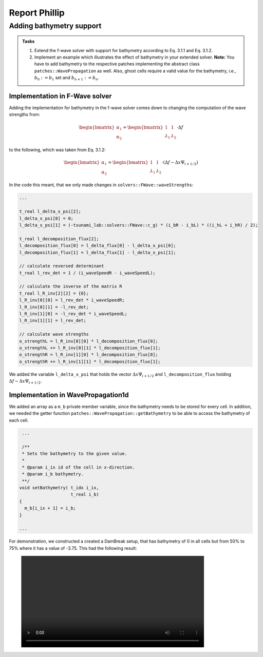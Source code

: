 .. _ch:Task_3_phillip:

Report Phillip
##############

Adding bathymetry support
*************************

.. admonition:: Tasks

    #. Extend the f-wave solver with support for bathymetry according to Eq. 3.1.1 and Eq. 3.1.2.

    #. Implement an example which illustrates the effect of bathymetry in your extended solver. 
       **Note:** You have to add bathymetry to the respective patches implementing the abstract class ``patches::WavePropagation`` as well. 
       Also, ghost cells require a valid value for the bathymetry, i.e., :math:`b_0 := b_1` set and :math:`b_{n+1} := b_n`.

Implementation in F-Wave solver
===============================

Adding the implementation for bathymetry in the f-wave solver comes down to changing the computation of the wave strengths from:

.. math::
    
    \begin{bmatrix} \alpha_1 \\ \alpha_2 \end{bmatrix} = \begin{bmatrix} 1 & 1 \\ \lambda_1 & \lambda_2 \end{bmatrix} \cdot \Delta f 

to the following, which was taken from Eq. 3.1.2:

.. math::

    \begin{bmatrix} \alpha_1 \\ \alpha_2 \end{bmatrix} = \begin{bmatrix} 1 & 1 \\ \lambda_1 & \lambda_2 \end{bmatrix} \cdot (\Delta f  - \Delta x \Psi_{i + 1/2})

In the code this meant, that we only made changes in ``solvers::FWave::waveStrengths``:

.. code-block::

    ...

    t_real l_delta_x_psi[2];
    l_delta_x_psi[0] = 0;
    l_delta_x_psi[1] = (-tsunami_lab::solvers::FWave::c_g) * (i_bR - i_bL) * ((i_hL + i_hR) / 2);

    t_real l_decomposition_flux[2];
    l_decomposition_flux[0] = l_delta_flux[0] - l_delta_x_psi[0];
    l_decomposition_flux[1] = l_delta_flux[1] - l_delta_x_psi[1];

    // calculate reversed determinant
    t_real l_rev_det = 1 / (i_waveSpeedR - i_waveSpeedL);

    // calculate the inverse of the matrix R
    t_real l_R_inv[2][2] = {0};
    l_R_inv[0][0] = l_rev_det * i_waveSpeedR;
    l_R_inv[0][1] = -l_rev_det;
    l_R_inv[1][0] = -l_rev_det * i_waveSpeedL;
    l_R_inv[1][1] = l_rev_det;

    // calculate wave strengths
    o_strengthL = l_R_inv[0][0] * l_decomposition_flux[0];
    o_strengthL += l_R_inv[0][1] * l_decomposition_flux[1];
    o_strengthR = l_R_inv[1][0] * l_decomposition_flux[0];
    o_strengthR += l_R_inv[1][1] * l_decomposition_flux[1];

We added the variable ``l_delta_x_psi`` that holds the vector :math:`\Delta x \Psi_{i + 1/2}` and ``l_decomposition_flux``
holding :math:`\Delta f - \Delta x \Psi_{i + 1/2}`.

Implementation in WavePropagation1d
===================================

We added an array as a ``m_b`` private member variable, since the bathymetry needs to be stored for every cell. In addition, 
we needed the getter function ``patches::WavePropagation::getBathymetry`` to be able to access the bathymetry of each cell.

.. code-block::

   ...

   /**
   * Sets the bathymetry to the given value.
   * 
   * @param i_ix id of the cell in x-direction.
   * @param i_b bathymetry.
   **/
  void setBathymetry( t_idx i_ix,
                      t_real i_b) 
  {
    m_b[i_ix + 1] = i_b;
  }

  ...

For demonstration, we constructed a created a DamBreak setup, that has bathymetry of 0 in all cells but 
from 50% to 75% where it has a value of -3.75. This had the following result:

.. figure:: ../_static/video_folder/assignment_3/only_hill.mp4
  :width: 600px


